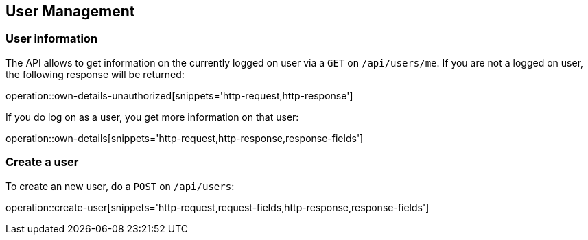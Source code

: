 //tag::initial-doc[]
== User Management

=== User information

The API allows to get information on the currently logged on user
via a `GET` on `/api/users/me`. If you are not a logged on user, the
following response will be returned:

operation::own-details-unauthorized[snippets='http-request,http-response']
//end::initial-doc[]

If you do log on as a user, you get more information on that user:

operation::own-details[snippets='http-request,http-response,response-fields']


//tag::create-user[]
=== Create a user

To create an new user, do a `POST` on `/api/users`:

operation::create-user[snippets='http-request,request-fields,http-response,response-fields']
//end::create-user[]
